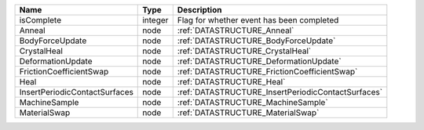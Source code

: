 

============================= ======= ================================================== 
Name                          Type    Description                                        
============================= ======= ================================================== 
isComplete                    integer Flag for whether event has been completed          
Anneal                        node    :ref:`DATASTRUCTURE_Anneal`                        
BodyForceUpdate               node    :ref:`DATASTRUCTURE_BodyForceUpdate`               
CrystalHeal                   node    :ref:`DATASTRUCTURE_CrystalHeal`                   
DeformationUpdate             node    :ref:`DATASTRUCTURE_DeformationUpdate`             
FrictionCoefficientSwap       node    :ref:`DATASTRUCTURE_FrictionCoefficientSwap`       
Heal                          node    :ref:`DATASTRUCTURE_Heal`                          
InsertPeriodicContactSurfaces node    :ref:`DATASTRUCTURE_InsertPeriodicContactSurfaces` 
MachineSample                 node    :ref:`DATASTRUCTURE_MachineSample`                 
MaterialSwap                  node    :ref:`DATASTRUCTURE_MaterialSwap`                  
============================= ======= ================================================== 


